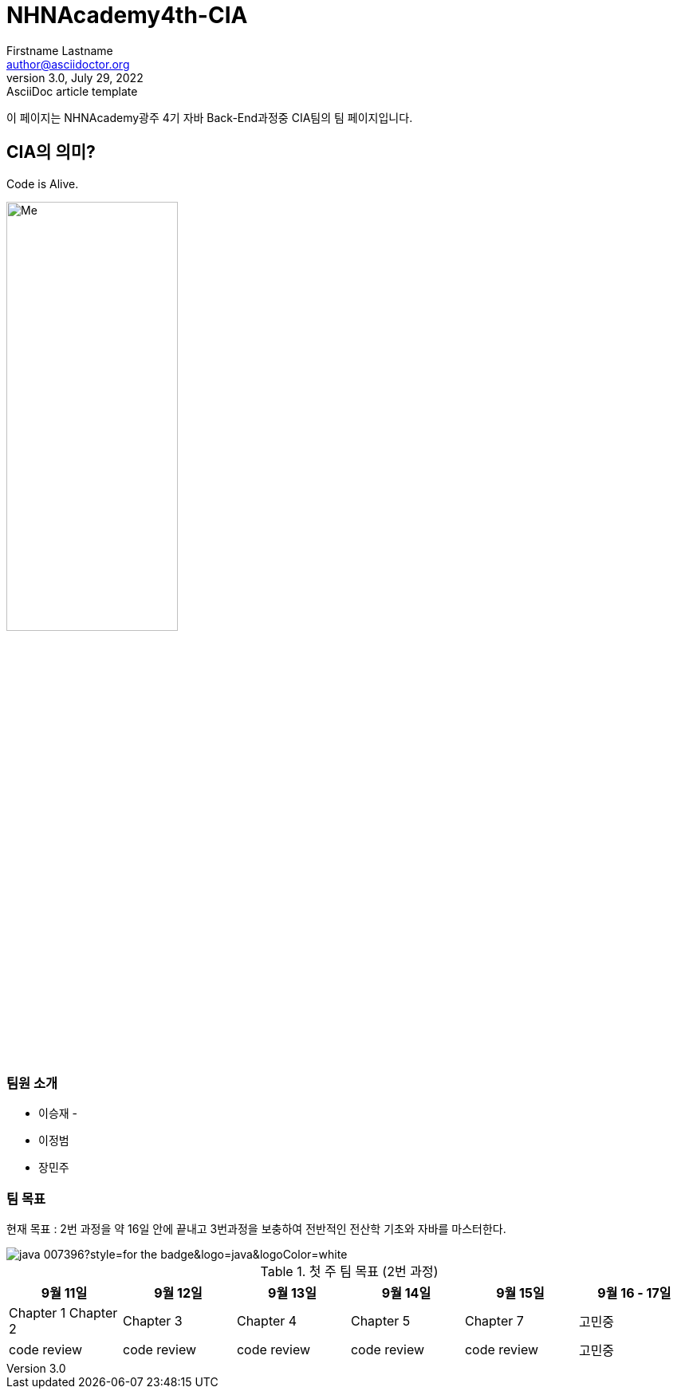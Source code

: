 = NHNAcademy4th-CIA
Firstname Lastname <author@asciidoctor.org>
3.0, July 29, 2022: AsciiDoc article template

이 페이지는 NHNAcademy광주 4기 자바 Back-End과정중 CIA팀의 팀 페이지입니다.

== CIA의 의미?

Code is Alive.

image::Integration.png[Me,50%,50%,align="center"]

=== 팀원 소개

* 이승재 -
* 이정범
* 장민주

=== 팀 목표
현재 목표 : 2번 과정을 약 16일 안에 끝내고 3번과정을 보충하여 전반적인 전산학 기초와 자바를 마스터한다.


image::https://img.shields.io/badge/java-007396?style=for-the-badge&logo=java&logoColor=white[]

.첫 주 팀 목표 (2번 과정)
|===
|9월 11일 | 9월 12일 | 9월 13일 | 9월 14일 | 9월 15일 | 9월 16 - 17일

|Chapter 1 Chapter 2
|Chapter 3
|Chapter 4
|Chapter 5
|Chapter 7
|고민중


|code review
|code review
|code review
|code review
|code review
|고민중
|===